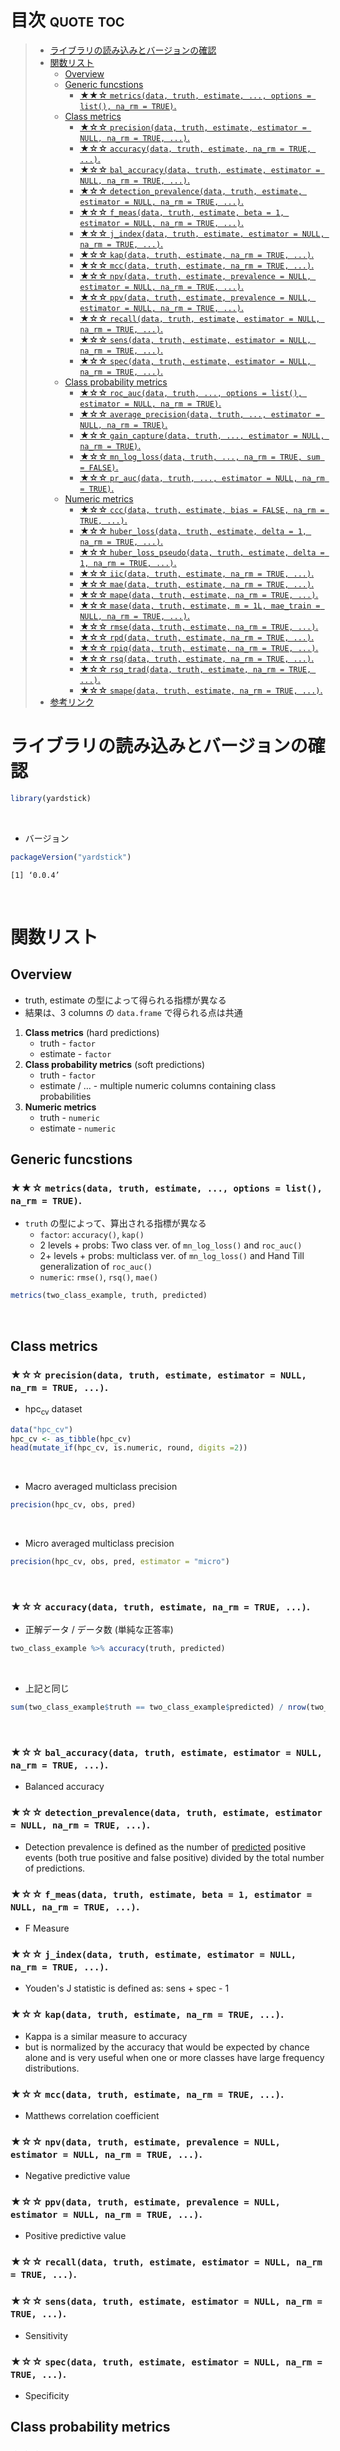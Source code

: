 #+STARTUP: folded indent
#+PROPERTY: header-args:R :results value :colnames yes :session *R:yardstick*

* ~{yardstick}~: Tidy methods for measuring model performance :noexport:

~{yardstick}~ は R の ~data.frame~ を訓練データとテストデータに分割するためのパッケージ。 ~{tidymodels}~ のパッケージ群に含まれる。単純な分割から、交差検証のための分割、時系列データの分割までサポートしている。
\\

* 目次                                                            :quote:toc:
#+BEGIN_QUOTE
- [[#ライブラリの読み込みとバージョンの確認][ライブラリの読み込みとバージョンの確認]]
- [[#関数リスト][関数リスト]]
  - [[#overview][Overview]]
  - [[#generic-funcstions][Generic funcstions]]
    - [[#-metricsdata-truth-estimate--options--list-na_rm--true][★★☆ ~metrics(data, truth, estimate, ..., options = list(), na_rm = TRUE)~.]]
  - [[#class-metrics][Class metrics]]
    - [[#-precisiondata-truth-estimate-estimator--null-na_rm--true-][★☆☆ ~precision(data, truth, estimate, estimator = NULL, na_rm = TRUE, ...)~.]]
    - [[#-accuracydata-truth-estimate-na_rm--true-][★☆☆ ~accuracy(data, truth, estimate, na_rm = TRUE, ...)~.]]
    - [[#-bal_accuracydata-truth-estimate-estimator--null-na_rm--true-][★☆☆ ~bal_accuracy(data, truth, estimate, estimator = NULL, na_rm = TRUE, ...)~.]]
    - [[#-detection_prevalencedata-truth-estimate-estimator--null-na_rm--true-][★☆☆ ~detection_prevalence(data, truth, estimate, estimator = NULL, na_rm = TRUE, ...)~.]]
    - [[#-f_measdata-truth-estimate-beta--1-estimator--null-na_rm--true-][★☆☆ ~f_meas(data, truth, estimate, beta = 1, estimator = NULL, na_rm = TRUE, ...)~.]]
    - [[#-j_indexdata-truth-estimate-estimator--null-na_rm--true-][★☆☆ ~j_index(data, truth, estimate, estimator = NULL, na_rm = TRUE, ...)~.]]
    - [[#-kapdata-truth-estimate-na_rm--true-][★☆☆ ~kap(data, truth, estimate, na_rm = TRUE, ...)~.]]
    - [[#-mccdata-truth-estimate-na_rm--true-][★☆☆ ~mcc(data, truth, estimate, na_rm = TRUE, ...)~.]]
    - [[#-npvdata-truth-estimate-prevalence--null-estimator--null-na_rm--true-][★☆☆ ~npv(data, truth, estimate, prevalence = NULL, estimator = NULL, na_rm = TRUE, ...)~.]]
    - [[#-ppvdata-truth-estimate-prevalence--null-estimator--null-na_rm--true-][★☆☆ ~ppv(data, truth, estimate, prevalence = NULL, estimator = NULL, na_rm = TRUE, ...)~.]]
    - [[#-recalldata-truth-estimate-estimator--null-na_rm--true-][★☆☆ ~recall(data, truth, estimate, estimator = NULL, na_rm = TRUE, ...)~.]]
    - [[#-sensdata-truth-estimate-estimator--null-na_rm--true-][★☆☆ ~sens(data, truth, estimate, estimator = NULL, na_rm = TRUE, ...)~.]]
    - [[#-specdata-truth-estimate-estimator--null-na_rm--true-][★☆☆ ~spec(data, truth, estimate, estimator = NULL, na_rm = TRUE, ...)~.]]
  - [[#class-probability-metrics][Class probability metrics]]
    - [[#-roc_aucdata-truth--options--list-estimator--null-na_rm--true][★☆☆ ~roc_auc(data, truth, ..., options = list(), estimator = NULL, na_rm = TRUE)~.]]
    - [[#-average_precisiondata-truth--estimator--null-na_rm--true][★☆☆ ~average_precision(data, truth, ..., estimator = NULL, na_rm = TRUE)~.]]
    - [[#-gain_capturedata-truth--estimator--null-na_rm--true][★☆☆ ~gain_capture(data, truth, ..., estimator = NULL, na_rm = TRUE)~.]]
    - [[#-mn_log_lossdata-truth--na_rm--true-sum--false][★☆☆ ~mn_log_loss(data, truth, ..., na_rm = TRUE, sum = FALSE)~.]]
    - [[#-pr_aucdata-truth--estimator--null-na_rm--true][★☆☆ ~pr_auc(data, truth, ..., estimator = NULL, na_rm = TRUE)~.]]
  - [[#numeric-metrics][Numeric metrics]]
    - [[#-cccdata-truth-estimate-bias--false-na_rm--true-][★☆☆ ~ccc(data, truth, estimate, bias = FALSE, na_rm = TRUE, ...)~.]]
    - [[#-huber_lossdata-truth-estimate-delta--1-na_rm--true-][★☆☆ ~huber_loss(data, truth, estimate, delta = 1, na_rm = TRUE, ...)~.]]
    - [[#-huber_loss_pseudodata-truth-estimate-delta--1-na_rm--true-][★☆☆ ~huber_loss_pseudo(data, truth, estimate, delta = 1, na_rm = TRUE, ...)~.]]
    - [[#-iicdata-truth-estimate-na_rm--true-][★☆☆ ~iic(data, truth, estimate, na_rm = TRUE, ...)~.]]
    - [[#-maedata-truth-estimate-na_rm--true-][★☆☆ ~mae(data, truth, estimate, na_rm = TRUE, ...)~.]]
    - [[#-mapedata-truth-estimate-na_rm--true-][★☆☆ ~mape(data, truth, estimate, na_rm = TRUE, ...)~.]]
    - [[#-masedata-truth-estimate-m--1l-mae_train--null-na_rm--true-][★☆☆ ~mase(data, truth, estimate, m = 1L, mae_train = NULL, na_rm = TRUE, ...)~.]]
    - [[#-rmsedata-truth-estimate-na_rm--true-][★☆☆ ~rmse(data, truth, estimate, na_rm = TRUE, ...)~.]]
    - [[#-rpddata-truth-estimate-na_rm--true-][★☆☆ ~rpd(data, truth, estimate, na_rm = TRUE, ...)~.]]
    - [[#-rpiqdata-truth-estimate-na_rm--true-][★☆☆ ~rpiq(data, truth, estimate, na_rm = TRUE, ...)~.]]
    - [[#-rsqdata-truth-estimate-na_rm--true-][★☆☆ ~rsq(data, truth, estimate, na_rm = TRUE, ...)~.]]
    - [[#-rsq_traddata-truth-estimate-na_rm--true-][★☆☆ ~rsq_trad(data, truth, estimate, na_rm = TRUE, ...)~.]]
    - [[#-smapedata-truth-estimate-na_rm--true-][★☆☆ ~smape(data, truth, estimate, na_rm = TRUE, ...)~.]]
- [[#参考リンク][参考リンク]]
#+END_QUOTE

* ライブラリの読み込みとバージョンの確認

#+begin_src R :results silent
library(yardstick)
#+end_src
\\

- バージョン
#+begin_src R :results output :exports both
packageVersion("yardstick")
#+end_src

#+RESULTS:
: [1] ‘0.0.4’
\\

* 関数リスト
** Overview

- truth, estimate の型によって得られる指標が異なる
- 結果は、3 columns の ~data.frame~ で得られる点は共通

1. *Class metrics* (hard predictions)
  - truth - ~factor~
  - estimate - ~factor~

2. *Class probability metrics* (soft predictions)
  - truth - ~factor~
  - estimate / ... - multiple numeric columns containing class probabilities

3. *Numeric metrics*
  - truth - ~numeric~
  - estimate - ~numeric~

** Generic funcstions
*** ★★☆ ~metrics(data, truth, estimate, ..., options = list(), na_rm = TRUE)~.

- ~truth~ の型によって、算出される指標が異なる
  - ~factor~: ~accuracy()~, ~kap()~
  - 2 levels + probs: Two class ver. of ~mn_log_loss()~ and ~roc_auc()~
  - 2+ levels + probs: multiclass ver. of ~mn_log_loss()~ and Hand Till generalization of ~roc_auc()~
  - ~numeric~: ~rmse()~, ~rsq()~, ~mae()~

#+begin_src R
metrics(two_class_example, truth, predicted)
#+end_src

#+RESULTS:
| .metric  | .estimator |         .estimate |
|----------+------------+-------------------|
| accuracy | binary     |             0.838 |
| kap      | binary     | 0.674876372744204 |
\\

** Class metrics
*** ★☆☆ ~precision(data, truth, estimate, estimator = NULL, na_rm = TRUE, ...)~.

- hpc_cv dataset
#+begin_src R
data("hpc_cv")
hpc_cv <- as_tibble(hpc_cv)
head(mutate_if(hpc_cv, is.numeric, round, digits =2))
#+end_src

#+RESULTS:
| obs | pred |   VF |    F |    M | L | Resample |
|-----+------+------+------+------+---+----------|
| VF  | VF   | 0.91 | 0.08 | 0.01 | 0 | Fold01   |
| VF  | VF   | 0.94 | 0.06 |    0 | 0 | Fold01   |
| VF  | VF   | 0.95 | 0.05 |    0 | 0 | Fold01   |
| VF  | VF   | 0.93 | 0.07 | 0.01 | 0 | Fold01   |
| VF  | VF   | 0.94 | 0.05 |    0 | 0 | Fold01   |
| VF  | VF   | 0.95 | 0.05 |    0 | 0 | Fold01   |
\\

- Macro averaged multiclass precision
#+begin_src R
precision(hpc_cv, obs, pred)
#+end_src

#+RESULTS:
| .metric   | .estimator |         .estimate |
|-----------+------------+-------------------|
| precision | macro      | 0.631422002463784 |
\\

- Micro averaged multiclass precision
#+begin_src R
precision(hpc_cv, obs, pred, estimator = "micro")
#+end_src

#+RESULTS:
| .metric   | .estimator |         .estimate |
|-----------+------------+-------------------|
| precision | micro      | 0.708681857513701 |
\\

*** ★☆☆ ~accuracy(data, truth, estimate, na_rm = TRUE, ...)~.

- 正解データ / データ数 (単純な正答率)
#+begin_src R
two_class_example %>% accuracy(truth, predicted)
#+end_src

#+RESULTS:
| .metric  | .estimator | .estimate |
|----------+------------+-----------|
| accuracy | binary     |     0.838 |
\\

- 上記と同じ
#+begin_src R :results output
sum(two_class_example$truth == two_class_example$predicted) / nrow(two_class_example)
#+end_src

#+RESULTS:
: [1] 0.838
\\

*** ★☆☆ ~bal_accuracy(data, truth, estimate, estimator = NULL, na_rm = TRUE, ...)~.

- Balanced accuracy

*** ★☆☆ ~detection_prevalence(data, truth, estimate, estimator = NULL, na_rm = TRUE, ...)~.

- Detection prevalence is defined as the number of _predicted_ positive events (both true positive and false positive) divided by the total number of predictions.

*** ★☆☆ ~f_meas(data, truth, estimate, beta = 1, estimator = NULL, na_rm = TRUE, ...)~.

- F Measure

*** ★☆☆ ~j_index(data, truth, estimate, estimator = NULL, na_rm = TRUE, ...)~.

- Youden's J statistic is defined as: sens + spec - 1

*** ★☆☆ ~kap(data, truth, estimate, na_rm = TRUE, ...)~.

- Kappa is a similar measure to accuracy
- but is normalized by the accuracy that would be expected by chance alone and is very useful when one or more classes have large frequency distributions.

*** ★☆☆ ~mcc(data, truth, estimate, na_rm = TRUE, ...)~.

- Matthews correlation coefficient

*** ★☆☆ ~npv(data, truth, estimate, prevalence = NULL, estimator = NULL, na_rm = TRUE, ...)~.

- Negative predictive value

*** ★☆☆ ~ppv(data, truth, estimate, prevalence = NULL, estimator = NULL, na_rm = TRUE, ...)~.

- Positive predictive value

*** ★☆☆ ~recall(data, truth, estimate, estimator = NULL, na_rm = TRUE, ...)~.
*** ★☆☆ ~sens(data, truth, estimate, estimator = NULL, na_rm = TRUE, ...)~.

- Sensitivity

*** ★☆☆ ~spec(data, truth, estimate, estimator = NULL, na_rm = TRUE, ...)~.

- Specificity

** Class probability metrics	
*** ★☆☆ ~roc_auc(data, truth, ..., options = list(), estimator = NULL, na_rm = TRUE)~.

- computes the area under the ROC curve
- *ROC* = Receiver Operating Characteristic (受信者動作特性曲線)
- *AUC* = Area Under the Curve

#+begin_src R
two_class_example %>% roc_auc(truth, Class1)
#+end_src

#+RESULTS:
| .metric | .estimator |         .estimate |
|---------+------------+-------------------|
| roc_auc | binary     | 0.939313857389967 |
\\

- k-fold 毎に算出する
#+begin_src R
hpc_cv %>%
  group_by(Resample) %>%
  roc_auc(obs, VF:L)
#+end_src

#+RESULTS:
| Resample | .metric | .estimator |         .estimate |
|----------+---------+------------+-------------------|
| Fold01   | roc_auc | hand_till  | 0.830517223654884 |
| Fold02   | roc_auc | hand_till  | 0.816526398886534 |
| Fold03   | roc_auc | hand_till  | 0.869300415775658 |
| Fold04   | roc_auc | hand_till  | 0.848745974512476 |
| Fold05   | roc_auc | hand_till  | 0.811261656020739 |
| Fold06   | roc_auc | hand_till  | 0.835559715620921 |
| Fold07   | roc_auc | hand_till  | 0.825177210288762 |
| Fold08   | roc_auc | hand_till  | 0.845730256948982 |
| Fold09   | roc_auc | hand_till  | 0.835929996070205 |
| Fold10   | roc_auc | hand_till  | 0.819826388103158 |
\\

- ~roc_curve()~, ~pr_curve()~, ~gain_curve()~ は ~ggplot2::autoplot()~ が使える
#+begin_src R :results output graphics :file (my/get-babel-file)
hpc_cv %>%
  group_by(Resample) %>%
  roc_curve(obs, VF:L) %>%
  ggplot2::autoplot()
#+end_src

#+RESULTS:
[[file:/home/shun/Dropbox/memo/img/babel/fig-8TEpPF.png]]

*** ★☆☆ ~average_precision(data, truth, ..., estimator = NULL, na_rm = TRUE)~.

- average_precision is an alternative to pr_auc that avoids any ambiguity about what the value of precision should be when ‘recall == 0’ and there are not yet any false positive values (some say it should be ‘0’, others say ‘1’, others say undefined).

*** ★☆☆ ~gain_capture(data, truth, ..., estimator = NULL, na_rm = TRUE)~.
     
- gain_capture is a measure of performance similar to an AUC calculation, but applied to a gain curve.

*** ★☆☆ ~mn_log_loss(data, truth, ..., na_rm = TRUE, sum = FALSE)~.

- Compute the logarithmic loss of a classification model.

*** ★☆☆ ~pr_auc(data, truth, ..., estimator = NULL, na_rm = TRUE)~.
     
- Area under the precision recall curve

** Numeric metrics
*** ★☆☆ ~ccc(data, truth, estimate, bias = FALSE, na_rm = TRUE, ...)~.

- Concordance Correlation Coefficient

*** ★☆☆ ~huber_loss(data, truth, estimate, delta = 1, na_rm = TRUE, ...)~.

- Huber loss
- A loss function used in robust regression.
- This loss function is less sensitive to outliers than rmse.
- This function is quadratic for small residual values and linear for large residual values.

*** ★☆☆ ~huber_loss_pseudo(data, truth, estimate, delta = 1, na_rm = TRUE, ...)~.

- Pseudo-Huber Loss
- A smooth approximation of huber_loss.
- Like huber_loss, this is less sensitive to outliers than rmse.

*** ★☆☆ ~iic(data, truth, estimate, na_rm = TRUE, ...)~.

- Index of Ideality of Correlation.

*** ★☆☆ ~mae(data, truth, estimate, na_rm = TRUE, ...)~.

- Mean Absolute Error

*** ★☆☆ ~mape(data, truth, estimate, na_rm = TRUE, ...)~.

- Mean Absolute Percentage Error

*** ★☆☆ ~mase(data, truth, estimate, m = 1L, mae_train = NULL, na_rm = TRUE, ...)~.

- Mean Absolute Scaled Error

*** ★☆☆ ~rmse(data, truth, estimate, na_rm = TRUE, ...)~.

- Root Mean Squared Error

*** ★☆☆ ~rpd(data, truth, estimate, na_rm = TRUE, ...)~.

- Ratio of Performance to Deviation

*** ★☆☆ ~rpiq(data, truth, estimate, na_rm = TRUE, ...)~.

- Ratio of Performance to Inter-Quartile

*** ★☆☆ ~rsq(data, truth, estimate, na_rm = TRUE, ...)~.

- R squared

*** ★☆☆ ~rsq_trad(data, truth, estimate, na_rm = TRUE, ...)~.

- R squared - traditional

*** ★☆☆ ~smape(data, truth, estimate, na_rm = TRUE, ...)~.

- Symmetric Mean Absolute Percentage Error

* 参考リンク

- [[https://tidymodels.github.io/yardstick/][公式サイト]]
- [[https://cloud.r-project.org/web/packages/yardstick/index.html][CRAN]]
- [[https://cloud.r-project.org/web/packages/yardstick/yardstick.pdf][Reference Manual]]
- [[https://github.com/tidymodels/yardstick][Github Repo]]
- Vignette
  - [[https://cloud.r-project.org/web/packages/yardstick/vignettes/metric-types.html][Metric types]]
  - [[https://cloud.r-project.org/web/packages/yardstick/vignettes/multiclass.html][Multiclass averaging]]
  - [[https://cloud.r-project.org/web/packages/yardstick/vignettes/custom-metrics.html][Custom metrics]]
- Blog
  - [[https://dropout009.hatenablog.com/entry/2019/01/06/124932][tidymodelsによるtidyな機械学習フロー（その1）@Dropout]]
  - [[https://dropout009.hatenablog.com/entry/2019/01/09/214233][tidymodelsによるtidyな機械学習フロー（その2：Cross Varidation）@Dropout]]
  - [[https://techblog.gmo-ap.jp/2018/12/14/%E6%A9%9F%E6%A2%B0%E5%AD%A6%E7%BF%92%E3%81%AE%E8%A9%95%E4%BE%A1%E6%8C%87%E6%A8%99-roc%E6%9B%B2%E7%B7%9A%E3%81%A8auc/][機械学習の評価指標 – ROC曲線とAUC]]
